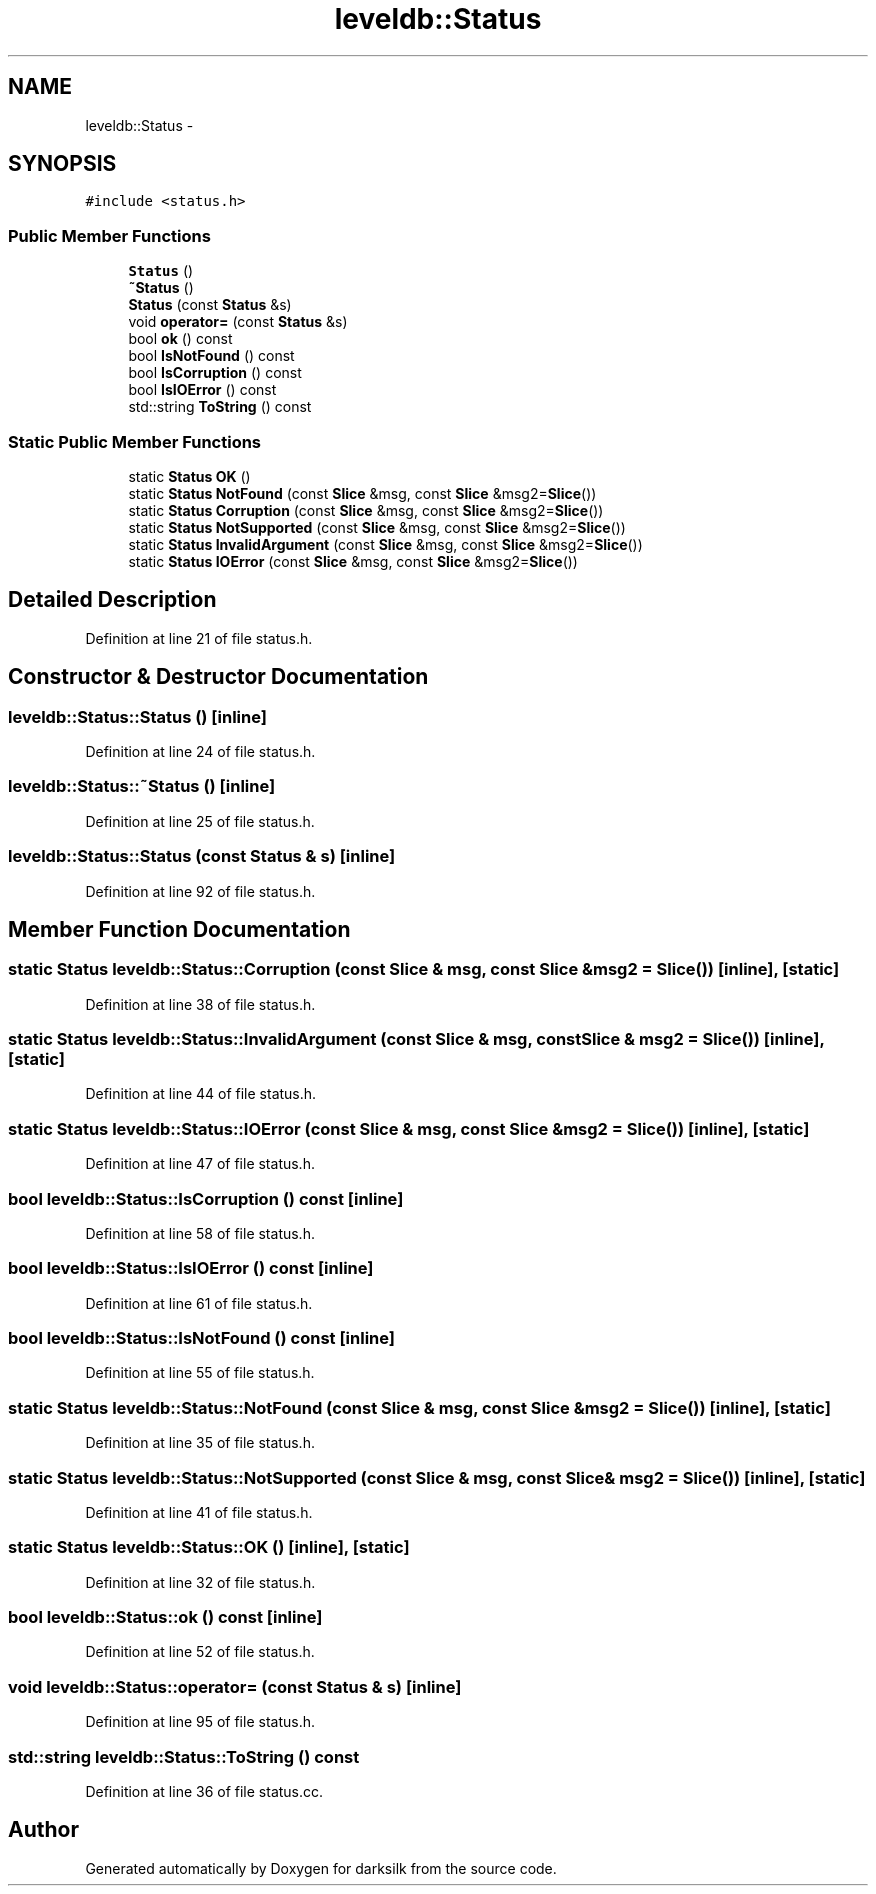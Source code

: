 .TH "leveldb::Status" 3 "Wed Feb 10 2016" "Version 1.0.0.0" "darksilk" \" -*- nroff -*-
.ad l
.nh
.SH NAME
leveldb::Status \- 
.SH SYNOPSIS
.br
.PP
.PP
\fC#include <status\&.h>\fP
.SS "Public Member Functions"

.in +1c
.ti -1c
.RI "\fBStatus\fP ()"
.br
.ti -1c
.RI "\fB~Status\fP ()"
.br
.ti -1c
.RI "\fBStatus\fP (const \fBStatus\fP &s)"
.br
.ti -1c
.RI "void \fBoperator=\fP (const \fBStatus\fP &s)"
.br
.ti -1c
.RI "bool \fBok\fP () const "
.br
.ti -1c
.RI "bool \fBIsNotFound\fP () const "
.br
.ti -1c
.RI "bool \fBIsCorruption\fP () const "
.br
.ti -1c
.RI "bool \fBIsIOError\fP () const "
.br
.ti -1c
.RI "std::string \fBToString\fP () const "
.br
.in -1c
.SS "Static Public Member Functions"

.in +1c
.ti -1c
.RI "static \fBStatus\fP \fBOK\fP ()"
.br
.ti -1c
.RI "static \fBStatus\fP \fBNotFound\fP (const \fBSlice\fP &msg, const \fBSlice\fP &msg2=\fBSlice\fP())"
.br
.ti -1c
.RI "static \fBStatus\fP \fBCorruption\fP (const \fBSlice\fP &msg, const \fBSlice\fP &msg2=\fBSlice\fP())"
.br
.ti -1c
.RI "static \fBStatus\fP \fBNotSupported\fP (const \fBSlice\fP &msg, const \fBSlice\fP &msg2=\fBSlice\fP())"
.br
.ti -1c
.RI "static \fBStatus\fP \fBInvalidArgument\fP (const \fBSlice\fP &msg, const \fBSlice\fP &msg2=\fBSlice\fP())"
.br
.ti -1c
.RI "static \fBStatus\fP \fBIOError\fP (const \fBSlice\fP &msg, const \fBSlice\fP &msg2=\fBSlice\fP())"
.br
.in -1c
.SH "Detailed Description"
.PP 
Definition at line 21 of file status\&.h\&.
.SH "Constructor & Destructor Documentation"
.PP 
.SS "leveldb::Status::Status ()\fC [inline]\fP"

.PP
Definition at line 24 of file status\&.h\&.
.SS "leveldb::Status::~Status ()\fC [inline]\fP"

.PP
Definition at line 25 of file status\&.h\&.
.SS "leveldb::Status::Status (const \fBStatus\fP & s)\fC [inline]\fP"

.PP
Definition at line 92 of file status\&.h\&.
.SH "Member Function Documentation"
.PP 
.SS "static \fBStatus\fP leveldb::Status::Corruption (const \fBSlice\fP & msg, const \fBSlice\fP & msg2 = \fC\fBSlice\fP()\fP)\fC [inline]\fP, \fC [static]\fP"

.PP
Definition at line 38 of file status\&.h\&.
.SS "static \fBStatus\fP leveldb::Status::InvalidArgument (const \fBSlice\fP & msg, const \fBSlice\fP & msg2 = \fC\fBSlice\fP()\fP)\fC [inline]\fP, \fC [static]\fP"

.PP
Definition at line 44 of file status\&.h\&.
.SS "static \fBStatus\fP leveldb::Status::IOError (const \fBSlice\fP & msg, const \fBSlice\fP & msg2 = \fC\fBSlice\fP()\fP)\fC [inline]\fP, \fC [static]\fP"

.PP
Definition at line 47 of file status\&.h\&.
.SS "bool leveldb::Status::IsCorruption () const\fC [inline]\fP"

.PP
Definition at line 58 of file status\&.h\&.
.SS "bool leveldb::Status::IsIOError () const\fC [inline]\fP"

.PP
Definition at line 61 of file status\&.h\&.
.SS "bool leveldb::Status::IsNotFound () const\fC [inline]\fP"

.PP
Definition at line 55 of file status\&.h\&.
.SS "static \fBStatus\fP leveldb::Status::NotFound (const \fBSlice\fP & msg, const \fBSlice\fP & msg2 = \fC\fBSlice\fP()\fP)\fC [inline]\fP, \fC [static]\fP"

.PP
Definition at line 35 of file status\&.h\&.
.SS "static \fBStatus\fP leveldb::Status::NotSupported (const \fBSlice\fP & msg, const \fBSlice\fP & msg2 = \fC\fBSlice\fP()\fP)\fC [inline]\fP, \fC [static]\fP"

.PP
Definition at line 41 of file status\&.h\&.
.SS "static \fBStatus\fP leveldb::Status::OK ()\fC [inline]\fP, \fC [static]\fP"

.PP
Definition at line 32 of file status\&.h\&.
.SS "bool leveldb::Status::ok () const\fC [inline]\fP"

.PP
Definition at line 52 of file status\&.h\&.
.SS "void leveldb::Status::operator= (const \fBStatus\fP & s)\fC [inline]\fP"

.PP
Definition at line 95 of file status\&.h\&.
.SS "std::string leveldb::Status::ToString () const"

.PP
Definition at line 36 of file status\&.cc\&.

.SH "Author"
.PP 
Generated automatically by Doxygen for darksilk from the source code\&.
